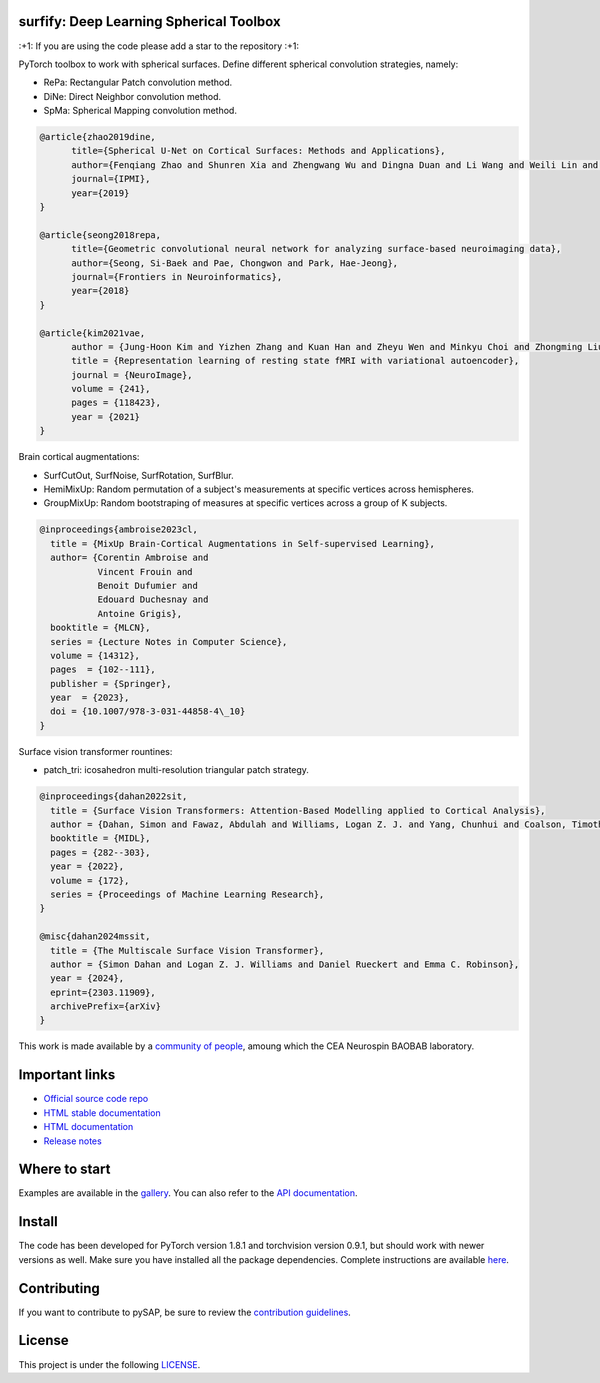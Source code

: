 .. -*- mode: rst -*-

|PythonVersion|_ |Coveralls|_ |Testing|_ |Pep8|_ |Doc|_ |PyPi|_

.. |PythonVersion| image:: https://img.shields.io/badge/python-3.9%20%7C%203.8%20%7C%203.12-blue
.. _PythonVersion: https://img.shields.io/badge/python-3.9%20%7C%203.8%20%7C%203.12-blue

.. |Coveralls| image:: https://coveralls.io/repos/neurospin-deepinsight/surfify/badge.svg?branch=master&service=github
.. _Coveralls: https://coveralls.io/github/neurospin-deepinsight/surfify

.. |Testing| image:: https://github.com/neurospin-deepinsight/surfify/actions/workflows/testing.yml/badge.svg
.. _Testing: https://github.com/neurospin-deepinsight/surfify/actions

.. |Pep8| image:: https://github.com/neurospin-deepinsight/surfify/actions/workflows/pep8.yml/badge.svg
.. _Pep8: https://github.com/neurospin-deepinsight/surfify/actions

.. |Doc| image:: https://github.com/neurospin-deepinsight/surfify/actions/workflows/documentation.yml/badge.svg
.. _Doc: http://neurospin-deepinsight.github.io/surfify

.. |PyPi| image:: https://badge.fury.io/py/surfify.svg
.. _PyPi: https://badge.fury.io/py/surfify


surfify: Deep Learning Spherical Toolbox
========================================

\:+1: If you are using the code please add a star to the repository :+1:

PyTorch toolbox to work with spherical surfaces.
Define different spherical convolution strategies, namely:

* RePa: Rectangular Patch convolution method.
* DiNe: Direct Neighbor convolution method.
* SpMa: Spherical Mapping convolution method.

.. code::

  @article{zhao2019dine,
        title={Spherical U-Net on Cortical Surfaces: Methods and Applications}, 
        author={Fenqiang Zhao and Shunren Xia and Zhengwang Wu and Dingna Duan and Li Wang and Weili Lin and John H Gilmore and Dinggang Shen and Gang Li},
        journal={IPMI},
        year={2019}
  }

  @article{seong2018repa,
        title={Geometric convolutional neural network for analyzing surface-based neuroimaging data}, 
        author={Seong, Si-Baek and Pae, Chongwon and Park, Hae-Jeong},
        journal={Frontiers in Neuroinformatics},
        year={2018}
  }

  @article{kim2021vae,
        author = {Jung-Hoon Kim and Yizhen Zhang and Kuan Han and Zheyu Wen and Minkyu Choi and Zhongming Liu},
        title = {Representation learning of resting state fMRI with variational autoencoder},
        journal = {NeuroImage},
        volume = {241},
        pages = {118423},
        year = {2021}
  }

Brain cortical augmentations:

* SurfCutOut, SurfNoise, SurfRotation, SurfBlur.
* HemiMixUp: Random permutation of a subject's measurements at specific vertices
  across hemispheres.
* GroupMixUp: Random bootstraping of measures at specific vertices across a
  group of K subjects.

.. code::

  @inproceedings{ambroise2023cl,
    title = {MixUp Brain-Cortical Augmentations in Self-supervised Learning},
    author= {Corentin Ambroise and
             Vincent Frouin and
             Benoit Dufumier and
             Edouard Duchesnay and
             Antoine Grigis},
    booktitle = {MLCN},
    series = {Lecture Notes in Computer Science},
    volume = {14312},
    pages  = {102--111},
    publisher = {Springer},
    year  = {2023},
    doi = {10.1007/978-3-031-44858-4\_10}
  }

Surface vision transformer rountines:

* patch_tri: icosahedron multi-resolution triangular patch strategy.

.. code::

    @inproceedings{dahan2022sit,
      title = {Surface Vision Transformers: Attention-Based Modelling applied to Cortical Analysis},
      author = {Dahan, Simon and Fawaz, Abdulah and Williams, Logan Z. J. and Yang, Chunhui and Coalson, Timothy S. and Glasser, Matthew F. and Edwards, A. David and Rueckert, Daniel and Robinson, Emma C.},
      booktitle = {MIDL},
      pages = {282--303},
      year = {2022},
      volume = {172},
      series = {Proceedings of Machine Learning Research},
    }

    @misc{dahan2024mssit,
      title = {The Multiscale Surface Vision Transformer}, 
      author = {Simon Dahan and Logan Z. J. Williams and Daniel Rueckert and Emma C. Robinson},
      year = {2024},
      eprint={2303.11909},
      archivePrefix={arXiv}
    }

This work is made available by a `community of people
<https://github.com/neurospin-deepinsight/surfify/blob/master/AUTHORS.rst>`_, amoung which the
CEA Neurospin BAOBAB laboratory.

.. image:: ./doc/source/_static/carousel/nihms-1568058-f0003.jpg
    :width: 400px
    :align: center
    
.. image:: ./doc/source/_static/carousel/nihms-1568058-f0006.jpg
    :width: 400px
    :align: center
    
Important links
===============

- `Official source code repo <https://github.com/neurospin-deepinsight/surfify>`_
- `HTML stable documentation <https://surfify.readthedocs.io/en/v0.2.0>`_
- `HTML documentation <https://surfify.readthedocs.io/en/latest>`_
- `Release notes <https://github.com/neurospin-deepinsight/surfify/blob/master/CHANGELOG.rst>`_

Where to start
==============

Examples are available in the
`gallery <https://surfify.readthedocs.io/en/latest/auto_gallery/index.html>`_.
You can also refer to the
`API documentation <https://surfify.readthedocs.io/en/latest/generated/documentation.html>`_.


Install
=======

The code has been developed for PyTorch version 1.8.1 and torchvision
version 0.9.1, but should work with newer versions as well.
Make sure you have installed all the package dependencies.
Complete instructions are available `here
<https://surfify.readthedocs.io/en/latest/generated/installation.html>`_.

Contributing
============

If you want to contribute to pySAP, be sure to review the `contribution guidelines`_.

.. _contribution guidelines: ./CONTRIBUTING.md


License
=======

This project is under the following
`LICENSE <https://github.com/neurospin-deepinsight/surfify/blob/master/LICENSE.rst>`_.

